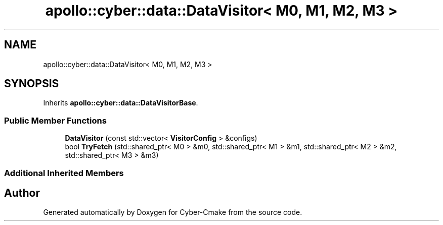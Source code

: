.TH "apollo::cyber::data::DataVisitor< M0, M1, M2, M3 >" 3 "Thu Aug 31 2023" "Cyber-Cmake" \" -*- nroff -*-
.ad l
.nh
.SH NAME
apollo::cyber::data::DataVisitor< M0, M1, M2, M3 >
.SH SYNOPSIS
.br
.PP
.PP
Inherits \fBapollo::cyber::data::DataVisitorBase\fP\&.
.SS "Public Member Functions"

.in +1c
.ti -1c
.RI "\fBDataVisitor\fP (const std::vector< \fBVisitorConfig\fP > &configs)"
.br
.ti -1c
.RI "bool \fBTryFetch\fP (std::shared_ptr< M0 > &m0, std::shared_ptr< M1 > &m1, std::shared_ptr< M2 > &m2, std::shared_ptr< M3 > &m3)"
.br
.in -1c
.SS "Additional Inherited Members"


.SH "Author"
.PP 
Generated automatically by Doxygen for Cyber-Cmake from the source code\&.
